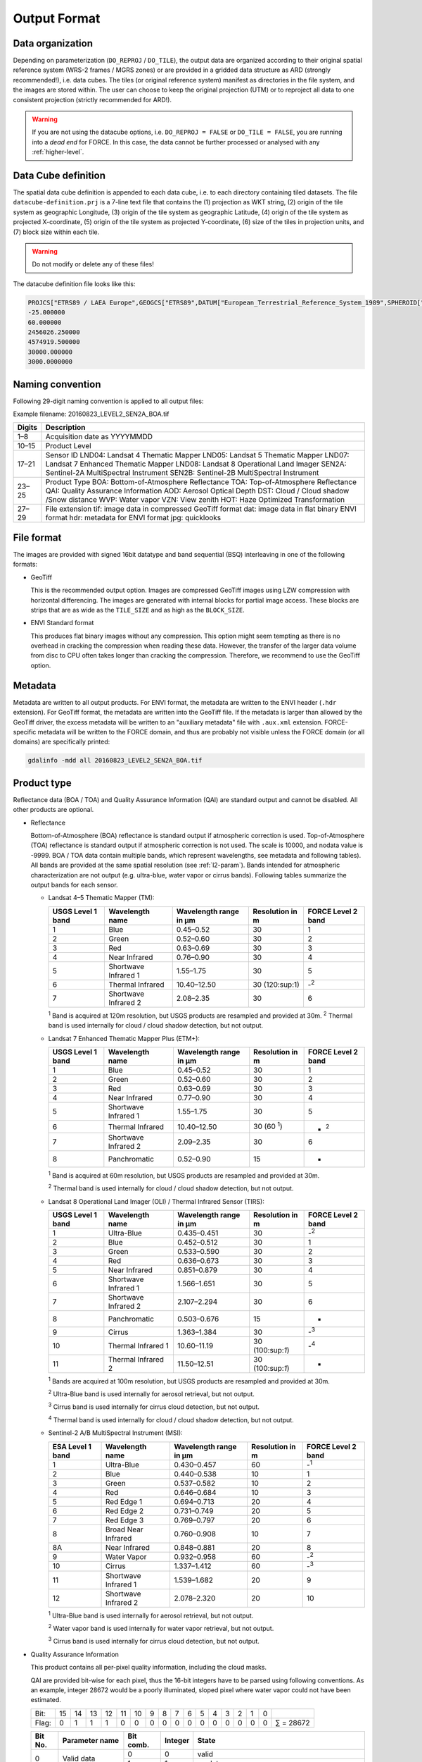 .. _level2-format:

Output Format
=============


Data organization
^^^^^^^^^^^^^^^^^

Depending on parameterization (``DO_REPROJ`` / ``DO_TILE``), the output data are organized according to their original spatial reference system (WRS-2 frames / MGRS zones) or are provided in a gridded data structure as ARD (strongly recommended!), i.e. data cubes.
The tiles (or original reference system) manifest as directories in the file system, and the images are stored within.
The user can choose to keep the original projection (UTM) or to reproject all data to one consistent projection (strictly recommended for ARD!).


.. warning::

  If you are not using the datacube options, i.e. ``DO_REPROJ = FALSE`` or ``DO_TILE = FALSE``, you are running into a *dead end* for FORCE. In this case, the data cannot be further processed or analysed with any :ref:`higher-level`.


.. seealso:: 

  Check out this `tutorial <https://davidfrantz.github.io/tutorials/force-datacube/datacube/>`_, which explains what a datacube is, how it is parameterized, how you can find a POI, how to visualize the tiling grid, and how to conveniently display cubed data.


Data Cube definition
^^^^^^^^^^^^^^^^^^^^

The spatial data cube definition is appended to each data cube, i.e. to each directory containing tiled datasets.
The file ``datacube-definition.prj`` is a 7-line text file that contains the (1) projection as WKT string, (2) origin of the tile system as geographic Longitude, (3) origin of the tile system as geographic Latitude, (4) origin of the tile system as projected X-coordinate, (5) origin of the tile system as projected Y-coordinate, (6) size of the tiles in projection units, and (7) block size within each tile.

.. warning::

  Do not modify or delete any of these files!

The datacube definition file looks like this:

.. code-block:: bash

  PROJCS["ETRS89 / LAEA Europe",GEOGCS["ETRS89",DATUM["European_Terrestrial_Reference_System_1989",SPHEROID["GRS 1980",6378137,298.257222101,AUTHORITY["EPSG","7019"]],TOWGS84[0,0,0,0,0,0,0],AUTHORITY["EPSG","6258"]],PRIMEM["Greenwich",0,AUTHORITY["EPSG","8901"]],UNIT["degree",0.0174532925199433,AUTHORITY["EPSG","9122"]],AUTHORITY["EPSG","4258"]],PROJECTION["Lambert_Azimuthal_Equal_Area"],PARAMETER["latitude_of_center",52],PARAMETER["longitude_of_center",10],PARAMETER["false_easting",4321000],PARAMETER["false_northing",3210000],UNIT["metre",1,AUTHORITY["EPSG","9001"]],AUTHORITY["EPSG","3035"]]
  -25.000000
  60.000000
  2456026.250000
  4574919.500000
  30000.000000
  3000.0000000


Naming convention
^^^^^^^^^^^^^^^^^

Following 29-digit naming convention is applied to all output files:

Example filename: 20160823_LEVEL2_SEN2A_BOA.tif

+--------+----------------------------------------------+
+ Digits + Description                                  +
+========+==============================================+
+ 1–8    + Acquisition date as YYYYMMDD                 +
+--------+----------------------------------------------+
+ 10–15  + Product Level                                +
+--------+----------------------------------------------+
+ 17–21  + Sensor ID                                    +
+        + LND04: Landsat 4 Thematic Mapper             +
+        + LND05: Landsat 5 Thematic Mapper             +
+        + LND07: Landsat 7 Enhanced Thematic Mapper    +
+        + LND08: Landsat 8 Operational Land Imager     +
+        + SEN2A: Sentinel-2A MultiSpectral Instrument  +
+        + SEN2B: Sentinel-2B MultiSpectral Instrument  +
+--------+----------------------------------------------+
+ 23–25  + Product Type                                 +
+        + BOA: Bottom-of-Atmosphere Reflectance        +
+        + TOA: Top-of-Atmosphere Reflectance           +
+        + QAI: Quality Assurance Information           +
+        + AOD: Aerosol Optical Depth                   +
+        + DST: Cloud / Cloud shadow /Snow distance     +
+        + WVP: Water vapor                             +
+        + VZN: View zenith                             +
+        + HOT: Haze Optimized Transformation           +
+--------+----------------------------------------------+
+ 27–29  + File extension                               +
+        + tif: image data in compressed GeoTiff format +
+        + dat: image data in flat binary ENVI format   +
+        + hdr: metadata for ENVI format                +
+        + jpg: quicklooks                              +
+--------+----------------------------------------------+


File format
^^^^^^^^^^^

The images are provided with signed 16bit datatype and band sequential (BSQ) interleaving in one of the following formats:

* GeoTiff 
  
  This is the recommended output option. 
  Images are compressed GeoTiff images using LZW compression with horizontal differencing.
  The images are generated with internal blocks for partial image access.
  These blocks are strips that are as wide as the ``TILE_SIZE`` and as high as the ``BLOCK_SIZE``.
  
* ENVI Standard format

  This produces flat binary images without any compression.
  This option might seem tempting as there is no overhead in cracking the compression when reading these data.
  However, the transfer of the larger data volume from disc to CPU often takes longer than cracking the compression.
  Therefore, we recommend to use the GeoTiff option.


Metadata
^^^^^^^^

Metadata are written to all output products.
For ENVI format, the metadata are written to the ENVI header (``.hdr`` extension).
For GeoTiff format, the metadata are written into the GeoTiff file.
If the metadata is larger than allowed by the GeoTiff driver, the excess metadata will be written to an "auxiliary metadata" file with ``.aux.xml`` extension.
FORCE-specific metadata will be written to the FORCE domain, and thus are probably not visible unless the FORCE domain (or all domains) are specifically printed:

.. code-block:: bash

  gdalinfo -mdd all 20160823_LEVEL2_SEN2A_BOA.tif


Product type
^^^^^^^^^^^^

Reflectance data (BOA / TOA) and Quality Assurance Information (QAI) are standard output and cannot be disabled.
All other products are optional.


* Reflectance

  Bottom-of-Atmosphere (BOA) reflectance is standard output if atmospheric correction is used.
  Top-of-Atmosphere (TOA) reflectance is standard output if atmospheric correction is not used.
  The scale is 10000, and nodata value is -9999.
  BOA / TOA data contain multiple bands, which represent wavelengths, see metadata and following tables).
  All bands are provided at the same spatial resolution (see :ref:`l2-param`).
  Bands intended for atmospheric characterization are not output (e.g. ultra-blue, water vapor or cirrus bands).
  Following tables summarize the output bands for each sensor.

  * Landsat 4–5 Thematic Mapper (TM):

    +-------------------+----------------------+------------------------+-----------------+--------------------+
    + USGS Level 1 band + Wavelength name      + Wavelength range in µm + Resolution in m + FORCE Level 2 band +
    +===================+======================+========================+=================+====================+
    + 1                 + Blue                 + 0.45–0.52              + 30              + 1                  +
    +-------------------+----------------------+------------------------+-----------------+--------------------+
    + 2                 + Green                + 0.52–0.60              + 30              + 2                  +
    +-------------------+----------------------+------------------------+-----------------+--------------------+
    + 3                 + Red                  + 0.63–0.69              + 30              + 3                  +
    +-------------------+----------------------+------------------------+-----------------+--------------------+
    + 4                 + Near Infrared        + 0.76–0.90              + 30              + 4                  +
    +-------------------+----------------------+------------------------+-----------------+--------------------+
    + 5                 + Shortwave Infrared 1 + 1.55–1.75              + 30              + 5                  +
    +-------------------+----------------------+------------------------+-----------------+--------------------+
    + 6                 + Thermal Infrared     + 10.40–12.50            + 30 (120:sup:1)  + -:sup:`2`          +
    +-------------------+----------------------+------------------------+-----------------+--------------------+
    + 7                 + Shortwave Infrared 2 + 2.08–2.35              + 30              + 6                  +
    +-------------------+----------------------+------------------------+-----------------+--------------------+
    :sup:`1` Band is acquired at 120m resolution, but USGS products are resampled and provided at 30m.
    :sup:`2` Thermal band is used internally for cloud / cloud shadow detection, but not output.


  * Landsat 7 Enhanced Thematic Mapper Plus (ETM+):

    +-------------------+----------------------+------------------------+-----------------+--------------------+
    + USGS Level 1 band + Wavelength name      + Wavelength range in µm + Resolution in m + FORCE Level 2 band +
    +===================+======================+========================+=================+====================+
    + 1                 + Blue                 + 0.45–0.52              + 30              + 1                  +
    +-------------------+----------------------+------------------------+-----------------+--------------------+
    + 2                 + Green                + 0.52–0.60              + 30              + 2                  +
    +-------------------+----------------------+------------------------+-----------------+--------------------+
    + 3                 + Red                  + 0.63–0.69              + 30              + 3                  +
    +-------------------+----------------------+------------------------+-----------------+--------------------+
    + 4                 + Near Infrared        + 0.77–0.90              + 30              + 4                  +
    +-------------------+----------------------+------------------------+-----------------+--------------------+
    + 5                 + Shortwave Infrared 1 + 1.55–1.75              + 30              + 5                  +
    +-------------------+----------------------+------------------------+-----------------+--------------------+
    + 6                 + Thermal Infrared     + 10.40–12.50            + 30 (60 :sup:`1`)+ - :sup:`2`         +
    +-------------------+----------------------+------------------------+-----------------+--------------------+
    + 7                 + Shortwave Infrared 2 + 2.09–2.35              + 30              + 6                  +
    +-------------------+----------------------+------------------------+-----------------+--------------------+
    + 8                 + Panchromatic         + 0.52–0.90              + 15              + -                  +
    +-------------------+----------------------+------------------------+-----------------+--------------------+

    :sup:`1` Band is acquired at 60m resolution, but USGS products are resampled and provided at 30m.

    :sup:`2` Thermal band is used internally for cloud / cloud shadow detection, but not output.


  * Landsat 8 Operational Land Imager (OLI) / Thermal Infrared Sensor (TIRS):
  
    +-------------------+----------------------+------------------------+------------------+--------------------+
    + USGS Level 1 band + Wavelength name      + Wavelength range in µm + Resolution in m  + FORCE Level 2 band +
    +===================+======================+========================+==================+====================+
    + 1                 + Ultra-Blue           + 0.435–0.451            + 30               + -:sup:`2`          +
    +-------------------+----------------------+------------------------+------------------+--------------------+
    + 2                 + Blue                 + 0.452–0.512            + 30               + 1                  +
    +-------------------+----------------------+------------------------+------------------+--------------------+
    + 3                 + Green                + 0.533–0.590            + 30               + 2                  +
    +-------------------+----------------------+------------------------+------------------+--------------------+
    + 4                 + Red                  + 0.636–0.673            + 30               + 3                  +
    +-------------------+----------------------+------------------------+------------------+--------------------+
    + 5                 + Near Infrared        + 0.851–0.879            + 30               + 4                  +
    +-------------------+----------------------+------------------------+------------------+--------------------+
    + 6                 + Shortwave Infrared 1 + 1.566–1.651            + 30               + 5                  +
    +-------------------+----------------------+------------------------+------------------+--------------------+
    + 7                 + Shortwave Infrared 2 + 2.107–2.294            + 30               + 6                  +
    +-------------------+----------------------+------------------------+------------------+--------------------+
    + 8                 + Panchromatic         + 0.503–0.676            + 15               + -                  +
    +-------------------+----------------------+------------------------+------------------+--------------------+
    + 9                 + Cirrus               + 1.363–1.384            + 30               + -:sup:`3`          +
    +-------------------+----------------------+------------------------+------------------+--------------------+
    + 10                + Thermal Infrared 1   + 10.60–11.19            + 30 (100:sup:`1`) + -:sup:`4`          +
    +-------------------+----------------------+------------------------+------------------+--------------------+
    + 11                + Thermal Infrared 2   + 11.50–12.51            + 30 (100:sup:`1`) + -                  +
    +-------------------+----------------------+------------------------+------------------+--------------------+

    :sup:`1` Bands are acquired at 100m resolution, but USGS products are resampled and provided at 30m.

    :sup:`2` Ultra-Blue band is used internally for aerosol retrieval, but not output.

    :sup:`3` Cirrus band is used internally for cirrus cloud detection, but not output.

    :sup:`4` Thermal band is used internally for cloud / cloud shadow detection, but not output.


  * Sentinel-2 A/B MultiSpectral Instrument (MSI):

    +------------------+----------------------+------------------------+-----------------+--------------------+
    + ESA Level 1 band + Wavelength name      + Wavelength range in µm + Resolution in m + FORCE Level 2 band +
    +==================+======================+========================+=================+====================+
    + 1                + Ultra-Blue           + 0.430–0.457            + 60              + -:sup:`1`          +
    +------------------+----------------------+------------------------+-----------------+--------------------+
    + 2                + Blue                 + 0.440–0.538            + 10              + 1                  +
    +------------------+----------------------+------------------------+-----------------+--------------------+
    + 3                + Green                + 0.537–0.582            + 10              + 2                  +
    +------------------+----------------------+------------------------+-----------------+--------------------+
    + 4                + Red                  + 0.646–0.684            + 10              + 3                  +
    +------------------+----------------------+------------------------+-----------------+--------------------+
    + 5                + Red Edge 1           + 0.694–0.713            + 20              + 4                  +
    +------------------+----------------------+------------------------+-----------------+--------------------+
    + 6                + Red Edge 2           + 0.731–0.749            + 20              + 5                  +
    +------------------+----------------------+------------------------+-----------------+--------------------+
    + 7                + Red Edge 3           + 0.769–0.797            + 20              + 6                  +
    +------------------+----------------------+------------------------+-----------------+--------------------+
    + 8                + Broad Near Infrared  + 0.760–0.908            + 10              + 7                  +
    +------------------+----------------------+------------------------+-----------------+--------------------+
    + 8A               + Near Infrared        + 0.848–0.881            + 20              + 8                  +
    +------------------+----------------------+------------------------+-----------------+--------------------+
    + 9                + Water Vapor          + 0.932–0.958            + 60              + -:sup:`2`          +
    +------------------+----------------------+------------------------+-----------------+--------------------+
    + 10               + Cirrus               + 1.337–1.412            + 60              + -:sup:`3`          +
    +------------------+----------------------+------------------------+-----------------+--------------------+
    + 11               + Shortwave Infrared 1 + 1.539–1.682            + 20              + 9                  +
    +------------------+----------------------+------------------------+-----------------+--------------------+
    + 12               + Shortwave Infrared 2 + 2.078–2.320            + 20              + 10                 +
    +------------------+----------------------+------------------------+-----------------+--------------------+

    :sup:`1` Ultra-Blue band is used internally for aerosol retrieval, but not output.

    :sup:`2` Water vapor band is used internally for water vapor retrieval, but not output.

    :sup:`3` Cirrus band is used internally for cirrus cloud detection, but not output.


* Quality Assurance Information

  This product contains all per-pixel quality information, including the cloud masks.
  
  .. warning:
  
    Quality Assurance Information (QAI product) are key for any higher-level analysis of ARD. Use QAI rigourosuly! If not, your analyses will be crap.
 
  .. seealso:: 

    Check out this `tutorial <https://davidfrantz.github.io/tutorials/force-qai/qai/>`_, which explains what quality bits are, how quality bits are implemented in FORCE, how to visualize them, and how to deal with them in Higher Level Processing..

  QAI are provided bit-wise for each pixel, thus the 16-bit integers have to be parsed using following conventions.
  As an example, integer 28672 would be a poorly illuminated, sloped pixel where water vapor could not have been estimated.

  +-------+----+----+----+----+----+----+---+---+---+---+---+---+---+---+---+---+-----------+
  + Bit:  + 15 + 14 + 13 + 12 + 11 + 10 + 9 + 8 + 7 + 6 + 5 + 4 + 3 + 2 + 1 + 0 +           +
  +-------+----+----+----+----+----+----+---+---+---+---+---+---+---+---+---+---+-----------+
  + Flag: + 0  + 1  + 1  + 1  + 0  + 0  + 0 + 0 + 0 + 0 + 0 + 0 + 0 + 0 + 0 + 0 + ∑ = 28672 +
  +-------+----+----+----+----+----+----+---+---+---+---+---+---+---+---+---+---+-----------+


  +---------+----------------------+-----------+---------+--------------------------------------------------------------------+
  + Bit No. + Parameter name       + Bit comb. + Integer + State                                                              +
  +=========+======================+===========+=========+====================================================================+
  + 0       + Valid data           + 0         + 0       + valid                                                              +
  +         +                      +-----------+---------+--------------------------------------------------------------------+
  +         +                      + 1         + 1       + no data                                                            +
  +---------+----------------------+-----------+---------+--------------------------------------------------------------------+
  + 1–2     + Cloud state          + 00        + 0       + clear                                                              +
  +         +                      +-----------+---------+--------------------------------------------------------------------+
  +         +                      + 01        + 1       + less confident cloud (i.e., buffered cloud 300 m)                  +
  +         +                      +-----------+---------+--------------------------------------------------------------------+
  +         +                      + 10        + 2       + confident, opaque cloud                                            +
  +         +                      +-----------+---------+--------------------------------------------------------------------+
  +         +                      + 11        + 3       + cirrus                                                             +
  +---------+----------------------+-----------+---------+--------------------------------------------------------------------+
  + 3       + Cloud shadow flag    + 0         + 0       + no                                                                 +
  +         +                      +-----------+---------+--------------------------------------------------------------------+
  +         +                      + 1         + 1       + yes                                                                +
  +---------+----------------------+-----------+---------+--------------------------------------------------------------------+
  + 4       + Snow flag            + 0         + 0       + no                                                                 +
  +         +                      +-----------+---------+--------------------------------------------------------------------+
  +         +                      + 1         + 1       + yes                                                                +
  +---------+----------------------+-----------+---------+--------------------------------------------------------------------+
  + 5       + Water flag           + 0         + 0       + no                                                                 +
  +         +                      +-----------+---------+--------------------------------------------------------------------+
  +         +                      + 1         + 1       + yes                                                                +
  +---------+----------------------+-----------+---------+--------------------------------------------------------------------+
  + 6–7     + Aerosol state        + 00        + 0       + estimated (best quality)                                           +
  +         +                      +-----------+---------+--------------------------------------------------------------------+
  +         +                      + 01        + 1       + interpolated (mid quality)                                         +
  +         +                      +-----------+---------+--------------------------------------------------------------------+
  +         +                      + 10        + 2       + high (aerosol optical depth > 0.6, use with caution)               +
  +         +                      +-----------+---------+--------------------------------------------------------------------+
  +         +                      + 11        + 3       + fill (global fallback, low quality)                                +
  +---------+----------------------+-----------+---------+--------------------------------------------------------------------+
  + 8       + Subzero flag         + 0         + 0       + no                                                                 +
  +         +                      +-----------+---------+--------------------------------------------------------------------+
  +         +                      + 1         + 1       + yes (use with caution)                                             +
  +---------+----------------------+-----------+---------+--------------------------------------------------------------------+
  + 9       + Saturation flag      + 0         + 0       + no                                                                 +
  +         +                      +-----------+---------+--------------------------------------------------------------------+
  +         +                      + 1         + 1       + yes (use with caution)                                             +
  +---------+----------------------+-----------+---------+--------------------------------------------------------------------+
  + 10      + High sun zenith flag + 0         + 0       + no                                                                 +
  +         +                      +-----------+---------+--------------------------------------------------------------------+
  +         +                      + 1         + 1       + yes (sun elevation < 15°, use with caution)                        +
  +---------+----------------------+-----------+---------+--------------------------------------------------------------------+
  + 11–12   + Illumination state   + 00        + 0       + good (incidence angle < 55°, best quality for top. correction)     +
  +         +                      +-----------+---------+--------------------------------------------------------------------+
  +         +                      + 01        + 1       + medium (incidence angle 55°–80°, good quality for top. correction) +
  +         +                      +-----------+---------+--------------------------------------------------------------------+
  +         +                      + 10        + 2       + poor (incidence angle > 80°, low quality for top. correction)      +
  +         +                      +-----------+---------+--------------------------------------------------------------------+
  +         +                      + 11        + 3       + shadow (incidence angle > 90°, no top. correction applied)         +
  +---------+----------------------+-----------+---------+--------------------------------------------------------------------+
  + 13      + Slope flag           + 0         + 0       + no (cosine correction applied)                                     +
  +         +                      +-----------+---------+--------------------------------------------------------------------+
  +         +                      + 1         + 1       + yes (enhanced C-correction applied)                                +
  +---------+----------------------+-----------+---------+--------------------------------------------------------------------+
  + 14      + Water vapor flag     + 0         + 0       + measured (best quality, only Sentinel-2)                           +
  +         +                      +-----------+---------+--------------------------------------------------------------------+
  +         +                      + 1         + 1       + fill (scene average, only Sentinel-2)                              +
  +---------+----------------------+-----------+---------+--------------------------------------------------------------------+
  + 15      + Empty                + 0         + 0       + TBD                                                                +
  +---------+----------------------+-----------+---------+--------------------------------------------------------------------+

  * Nodata values are values where nothing was observed, where auxiliary data was not given (e.g. nodata in DEM), or where data is substantially corrupt (e.g. impulse noise, or when the surface reflectance estimate is > 2.0 or < -1.0)

  * Clouds are given in three categories, i.e. opaque clouds (confident cloud), buffered clouds (300m; less confident cloud), and cirrus clouds.

  * Cloud shadows are detected on the basis of the cloud layer. If a cloud is missed, the cloud shadow is missed, too. If a false positive cloud is detected, false positive cloud shadows follow.

  * Aerosol Optical Depth is estimated for fairly coarse grid cells. If there is no valid AOD estimation in any cell, values are interpolated. If there is no valid AOD estimation for the complete image, a fill value is assigned (AOD is guessed). If AOD @550nm is higher than 0.6, it is flagged as high aerosol; this is not necessarily critical, but should be used with caution (see subzero flag).

  * If the surface reflectance estimate in any band is < 0, the subzero flag is set. This can point to overestimation of AOD.

  * If DNs were saturated, or if the surface reflectance estimate in any band is > 1, the saturation flag is set.

  * If sun elevation is smaller than 15°, the high sun zenith flag is set. Use this data with caution, radiative transfer computations might be out of specification.

  * The illumination state is related to the quality of the topographic correction. If the incidence angle is smaller than 55°, quality is best. If the incidence angle is larger than 80°, the quality of the topographic correction is low, and data artefacts are possible. If the area is not illuminated at all, no topographic correction is done (values are the same as without topographic correction).

  * The slope flag indicates whether a simple cosine correction (slope ≤ 2°) was used for topographic correction, or if the enhanced C-correction was used (slope > 2°).

  * The water vapor flag indicates whether water vapor was estimated, or if the scene average was used to fill. Water vapor is not estimated over water and cloud shadow pixels. This flag only applies to Sentinel-2 images.


* Aerosol Optical Depth

  The Aerosol Optical Depth (AOD) product is optional output.
  It contains the AOD of the green band (~550 nm).
  The scale is 1000, and nodata value is -9999.
  This product is not used by any of the higher-level FORCE modules.

  
* Cloud / cloud shadow / snow distance

  The Cloud / cloud shadow / snow distance (CLD) product is optional output.
  The cloud distance gives the distance to the next opaque cloud, buffered cloud, cirrus cloud, cloud shadow or snow.
  The unit is in projection units (commonly in meters), and nodata value is -9999.
  This product can be used in :ref:`level3` to generate Best Available Pixel (BAP) composites.

  .. note:: 
  
    This is not the actual cloud mask! For cloud masks and quality screening, rather use the QAI product.

    
* Water vapor

  The Water vapor (WVP) product is optional output.
  It contains the atmospheric water vapor (as derived from the Sentinel-2 data on pixel level, or as ingested with the water vapor database for Landsat).
  The scale is 1000, and nodata value is -9999.
  This product is not used by any of the higher-level FORCE modules.

* View zenith

  The View zenith (VZN) product is optional output.
  It contains the view zenith (the average view zenith for Sentinel-2, and an approximated view zenith for Landsat).
  The scale is 100, and nodata value is -9999.
  This product can be used in :ref:`level3` to generate Best Available Pixel (BAP) composites.

  
* Haze Optimized Transformation

  The Haze Optimized Transformation (HOT) product is optional output.
  It contains the HOT index, which is computed on TOA reflectance (and therefore cannot be computed on Level 2 ARD).
  The HOT is useful to avoid hazy and residual cloud contamination.
  The scale is 10000, and nodata value is -9999.
  This product can be used in :ref:`level3` to generate Best Available Pixel (BAP) composites.


Logfile
^^^^^^^

*This part needs updating*

A logfile is created by force-level2 in the output directory.
Following 29-digit naming convention is applied:
FORCE-L2PS_20170712040001.log
Digits 1–10 Processing module
Digits 12–25 Processing time (start time) as YYYYMMDDHHMMSS
Digits 27–29 File extension

Typical entries look like this:
LC08_L1TP_195023_20180110_20180119_01_T1: sc:   0.10%. cc:  89.59%. AOD: 0.2863. # of targets: 0/327.  4 product(s) written. Success! Processing time: 32 mins 37 secs
LC08_L1TP_195023_20170328_20170414_01_T1: sc:   0.00%. cc:   2.56%. AOD: 0.0984. # of targets: 394/6097.  6 product(s) written. Success! Processing time: 19 mins 03 secs
LC08_L1TP_195023_20170312_20170317_01_T1: sc:   0.29%. cc:  91.85%. Skip. Processing time: 13 mins 22 secs 

The first entry indicates the image ID, followed by overall snow and cloud cover, aerosol optical depth @ 550 nm (scene average), the number of dark targets for retrieving aerosol optical depth (over water/vegetation), the number of products written (number of tiles, this is dependent on tile cloud cover, and FILE_TILE), and a supportive success indication.
In the case the overall cloud coverage is higher than allowed, the image is skipped.
The processing time (real time) is appended at the end.


Quicklooks
^^^^^^^^^^

If ``OUTPUT_OVV = TRUE``, small jpeg quicklooks images are generated,
The quicklooks are fixed-stretch RGB images with overlays of key quality indicators:

+---------------------+----------+
+ quality indicator   + color    +
+=====================+==========+
+ cirrus              + red      +
+---------------------+----------+
+ opaque cloud        + pink     +
+---------------------+----------+
+ cloud shadow        + cyan     +
+---------------------+----------+
+ snow                + yellow   +
+---------------------+----------+
+ saturated pixels    + orange   +
+---------------------+----------+
+ subzero reflectance + greenish +
+---------------------+----------+

